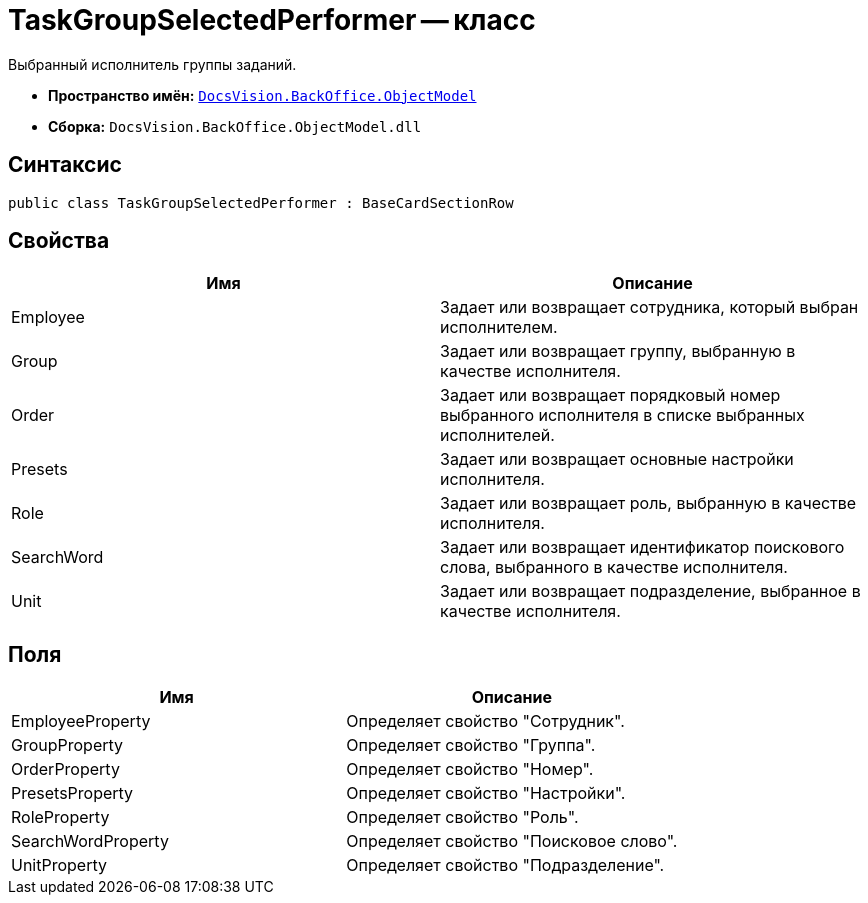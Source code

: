 = TaskGroupSelectedPerformer -- класс

Выбранный исполнитель группы заданий.

* *Пространство имён:* `xref:api/DocsVision/Platform/ObjectModel/ObjectModel_NS.adoc[DocsVision.BackOffice.ObjectModel]`
* *Сборка:* `DocsVision.BackOffice.ObjectModel.dll`

== Синтаксис

[source,csharp]
----
public class TaskGroupSelectedPerformer : BaseCardSectionRow
----

== Свойства

[cols=",",options="header"]
|===
|Имя |Описание
|Employee |Задает или возвращает сотрудника, который выбран исполнителем.
|Group |Задает или возвращает группу, выбранную в качестве исполнителя.
|Order |Задает или возвращает порядковый номер выбранного исполнителя в списке выбранных исполнителей.
|Presets |Задает или возвращает основные настройки исполнителя.
|Role |Задает или возвращает роль, выбранную в качестве исполнителя.
|SearchWord |Задает или возвращает идентификатор поискового слова, выбранного в качестве исполнителя.
|Unit |Задает или возвращает подразделение, выбранное в качестве исполнителя.
|===

== Поля

[cols=",",options="header"]
|===
|Имя |Описание
|EmployeeProperty |Определяет свойство "Сотрудник".
|GroupProperty |Определяет свойство "Группа".
|OrderProperty |Определяет свойство "Номер".
|PresetsProperty |Определяет свойство "Настройки".
|RoleProperty |Определяет свойство "Роль".
|SearchWordProperty |Определяет свойство "Поисковое слово".
|UnitProperty |Определяет свойство "Подразделение".
|===
